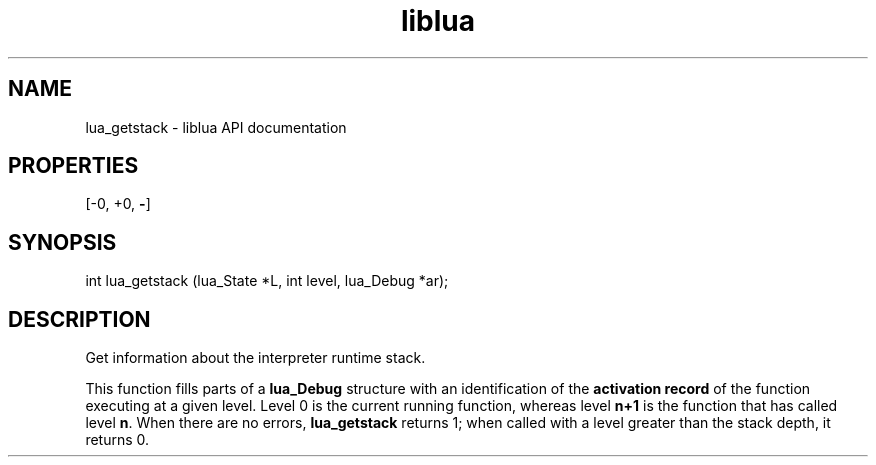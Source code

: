 .TH "liblua" "3" "Jan 25, 2016" "5.1.5" "lua API documentation"
.SH NAME
lua_getstack - liblua API documentation

.SH PROPERTIES
[-0, +0, \fB-\fP]
.SH SYNOPSIS
int lua_getstack (lua_State *L, int level, lua_Debug *ar);

.SH DESCRIPTION

.sp
Get information about the interpreter runtime stack.

.sp
This function fills parts of a \fBlua_Debug\fP structure with
an identification of the \fBactivation record\fP
of the function executing at a given level.
Level 0 is the current running function,
whereas level \fBn+1\fP is the function that has called level \fBn\fP.
When there are no errors, \fBlua_getstack\fP returns 1;
when called with a level greater than the stack depth,
it returns 0.